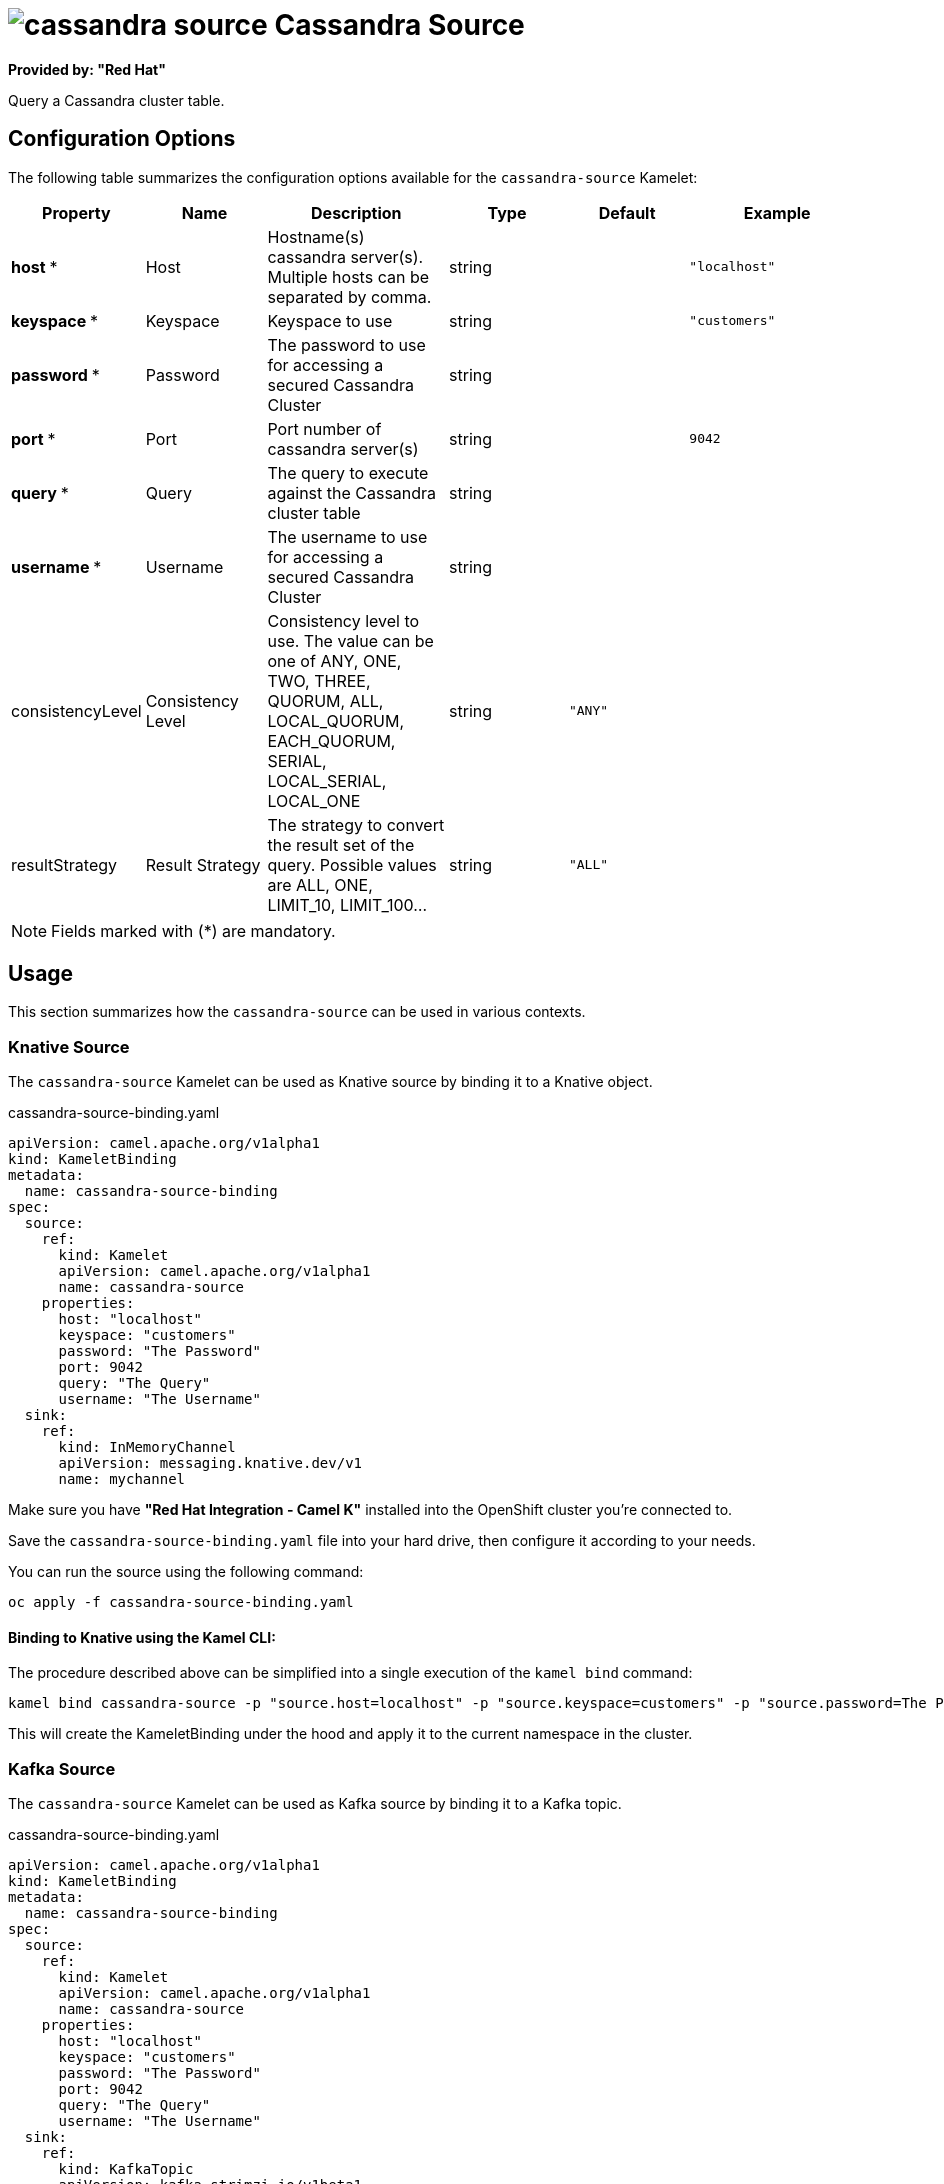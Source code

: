 // THIS FILE IS AUTOMATICALLY GENERATED: DO NOT EDIT
= image:kamelets/cassandra-source.svg[] Cassandra Source

*Provided by: "Red Hat"*

Query a Cassandra cluster table.

== Configuration Options

The following table summarizes the configuration options available for the `cassandra-source` Kamelet:
[width="100%",cols="2,^2,3,^2,^2,^3",options="header"]
|===
| Property| Name| Description| Type| Default| Example
| *host {empty}* *| Host| Hostname(s) cassandra server(s). Multiple hosts can be separated by comma.| string| | `"localhost"`
| *keyspace {empty}* *| Keyspace| Keyspace to use| string| | `"customers"`
| *password {empty}* *| Password| The password to use for accessing a secured Cassandra Cluster| string| | 
| *port {empty}* *| Port| Port number of cassandra server(s)| string| | `9042`
| *query {empty}* *| Query| The query to execute against the Cassandra cluster table| string| | 
| *username {empty}* *| Username| The username to use for accessing a secured Cassandra Cluster| string| | 
| consistencyLevel| Consistency Level| Consistency level to use. The value can be one of ANY, ONE, TWO, THREE, QUORUM, ALL, LOCAL_QUORUM, EACH_QUORUM, SERIAL, LOCAL_SERIAL, LOCAL_ONE| string| `"ANY"`| 
| resultStrategy| Result Strategy| The strategy to convert the result set of the query. Possible values are ALL, ONE, LIMIT_10, LIMIT_100...| string| `"ALL"`| 
|===

NOTE: Fields marked with ({empty}*) are mandatory.

== Usage

This section summarizes how the `cassandra-source` can be used in various contexts.

=== Knative Source

The `cassandra-source` Kamelet can be used as Knative source by binding it to a Knative object.

.cassandra-source-binding.yaml
[source,yaml]
----
apiVersion: camel.apache.org/v1alpha1
kind: KameletBinding
metadata:
  name: cassandra-source-binding
spec:
  source:
    ref:
      kind: Kamelet
      apiVersion: camel.apache.org/v1alpha1
      name: cassandra-source
    properties:
      host: "localhost"
      keyspace: "customers"
      password: "The Password"
      port: 9042
      query: "The Query"
      username: "The Username"
  sink:
    ref:
      kind: InMemoryChannel
      apiVersion: messaging.knative.dev/v1
      name: mychannel

----

Make sure you have *"Red Hat Integration - Camel K"* installed into the OpenShift cluster you're connected to.

Save the `cassandra-source-binding.yaml` file into your hard drive, then configure it according to your needs.

You can run the source using the following command:

[source,shell]
----
oc apply -f cassandra-source-binding.yaml
----

==== *Binding to Knative using the Kamel CLI:*

The procedure described above can be simplified into a single execution of the `kamel bind` command:

[source,shell]
----
kamel bind cassandra-source -p "source.host=localhost" -p "source.keyspace=customers" -p "source.password=The Password" -p source.port=9042 -p "source.query=The Query" -p "source.username=The Username" channel/mychannel
----

This will create the KameletBinding under the hood and apply it to the current namespace in the cluster.

=== Kafka Source

The `cassandra-source` Kamelet can be used as Kafka source by binding it to a Kafka topic.

.cassandra-source-binding.yaml
[source,yaml]
----
apiVersion: camel.apache.org/v1alpha1
kind: KameletBinding
metadata:
  name: cassandra-source-binding
spec:
  source:
    ref:
      kind: Kamelet
      apiVersion: camel.apache.org/v1alpha1
      name: cassandra-source
    properties:
      host: "localhost"
      keyspace: "customers"
      password: "The Password"
      port: 9042
      query: "The Query"
      username: "The Username"
  sink:
    ref:
      kind: KafkaTopic
      apiVersion: kafka.strimzi.io/v1beta1
      name: my-topic

----

Ensure that you've installed the *AMQ Streams* operator in your OpenShift cluster and created a topic named `my-topic` in the current namespace.
Make also sure you have *"Red Hat Integration - Camel K"* installed into the OpenShift cluster you're connected to.

Save the `cassandra-source-binding.yaml` file into your hard drive, then configure it according to your needs.

You can run the source using the following command:

[source,shell]
----
oc apply -f cassandra-source-binding.yaml
----

==== *Binding to Kafka using the Kamel CLI:*

The procedure described above can be simplified into a single execution of the `kamel bind` command:

[source,shell]
----
kamel bind cassandra-source -p "source.host=localhost" -p "source.keyspace=customers" -p "source.password=The Password" -p source.port=9042 -p "source.query=The Query" -p "source.username=The Username" kafka.strimzi.io/v1beta1:KafkaTopic:my-topic
----

This will create the KameletBinding under the hood and apply it to the current namespace in the cluster.

// THIS FILE IS AUTOMATICALLY GENERATED: DO NOT EDIT
